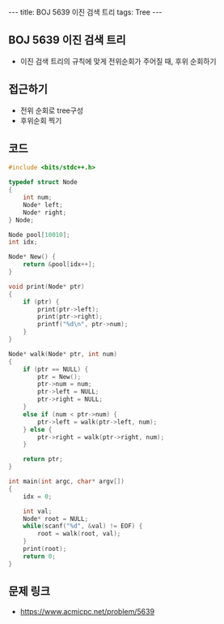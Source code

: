 #+HTML: ---
#+HTML: title: BOJ 5639 이진 검색 트리
#+HTML: tags: Tree
#+HTML: ---
#+OPTIONS: ^:nil

** BOJ 5639 이진 검색 트리
- 이진 검색 트리의 규칙에 맞게 전위순회가 주어질 때, 후위 순회하기

** 접근하기
- 전위 순회로 tree구성
- 후위순회 찍기
** 코드
#+BEGIN_SRC cpp
#include <bits/stdc++.h>

typedef struct Node
{
    int num;
    Node* left;
    Node* right;
} Node;

Node pool[10010];
int idx;

Node* New() {
    return &pool[idx++];
}

void print(Node* ptr)
{
    if (ptr) {
        print(ptr->left);
        print(ptr->right);
        printf("%d\n", ptr->num);
    }
}

Node* walk(Node* ptr, int num)
{
    if (ptr == NULL) {
        ptr = New();
        ptr->num = num;
        ptr->left = NULL;
        ptr->right = NULL;
    }
    else if (num < ptr->num) {
        ptr->left = walk(ptr->left, num);    
    } else {
        ptr->right = walk(ptr->right, num);    
    }

    return ptr;
}

int main(int argc, char* argv[])
{
    idx = 0;

    int val;
    Node* root = NULL;
    while(scanf("%d", &val) != EOF) {
        root = walk(root, val);     
    }
    print(root);
    return 0;
}

#+END_SRC

** 문제 링크
- https://www.acmicpc.net/problem/5639
